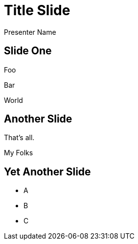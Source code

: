 = Title Slide
Presenter Name
:status:
:navigation:
:menu:

== Slide One

Foo

Bar

World

== Another Slide

[%step]
That's all.

[%step]
My Folks

== Yet Another Slide

[%step]
* A
* B
* C
